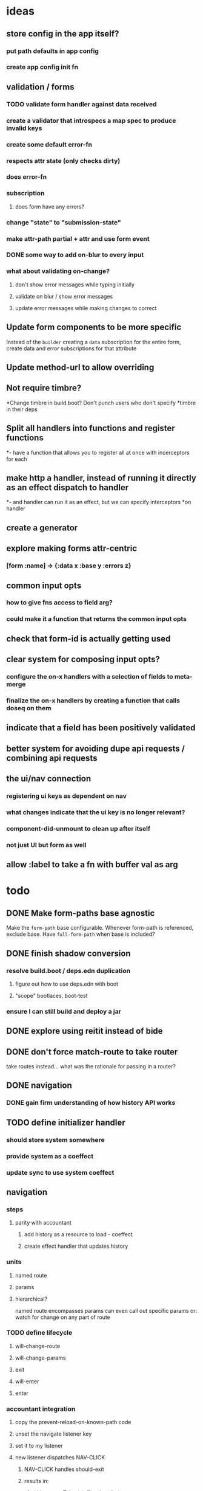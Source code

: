 * ideas
** store config in the app itself?
*** put path defaults in app config
*** create app config init fn
** validation / forms
*** TODO validate form handler against data received 
*** create a validator that introspecs a map spec to produce invalid keys
*** create some default error-fn
*** respects attr state (only checks dirty)
*** does error-fn
*** subscription
**** does form have any errors?
*** change "state" to "submission-state"
*** make attr-path partial + attr and use form event
*** DONE some way to add on-blur to every input
*** what about validating on-change?
**** don't show error messages while typing initially
**** validate on blur / show error messages
**** update error messages while making changes to correct
** Update form components to be more specific
Instead of the ~builder~ creating a ~data~ subscription for the entire
form, create data and error subscriptions for that attribute
** Update method-url to allow overriding
** Not require timbre?
*Change timbre in build.boot? Don't punch users who don't specify
*timbre in their deps
** Split all handlers into functions and register functions
*- have a function that allows you to register all at once with incerceptors for each
** make http a handler, instead of running it directly as an effect dispatch to handler
*- and handler can run it as an effect, but we can specify interceptors
*on handler
** create a generator
** explore making forms attr-centric
*** [form :name] -> {:data x :base y :errors z}
** common input opts
*** how to give fns access to field arg?
*** could make it a function that returns the common input opts
** check that form-id is actually getting used
** clear system for composing input opts?
*** configure the on-x handlers with a selection of fields to meta-merge
*** finalize the on-x handlers by creating a function that calls doseq on them
** indicate that a field has been positively validated
** better system for avoiding dupe api requests / combining api requests
** the ui/nav connection
*** registering ui keys as dependent on nav
*** what changes indicate that the ui key is no longer relevant?
*** component-did-unmount to clean up after itself
*** not just UI but form as well
** allow :label to take a fn with buffer val as arg
* todo
** DONE Make form-paths base agnostic
Make the ~form-path~ base configurable. Whenever form-path is
referenced, exclude base. Have ~full-form-path~ when base is included?
** DONE finish shadow conversion
*** resolve build.boot / deps.edn duplication
**** figure out how to use deps.edn with boot
**** "scope" bootlaces, boot-test
*** ensure I can still build and deploy a jar
** DONE explore using reitit instead of bide
** DONE don't force match-route to take router
take routes instead... what was the rationale for passing in a router?
** DONE navigation
*** DONE gain firm understanding of how history API works
** TODO define initializer handler
*** should store system somewhere
*** provide system as a coeffect
*** update sync to use system coeffect
** navigation
*** steps
**** parity with accountant
***** add history as a resource to load - coeffect
***** create effect handler that updates history
*** units
**** named route
**** params
**** hierarchical?
named route encompasses params
can even call out specific params
or: watch for change on any part of route
*** TODO define lifecycle
**** will-change-route
**** will-change-params
**** exit
**** will-enter
**** enter
*** accountant integration
**** copy the prevent-reload-on-known-path code
**** unset the navigate listener key
**** set it to my listener
**** new listener dispatches NAV-CLICK
***** NAV-CLICK handles should-exit
***** results in:
****** (.history setToken) (effect handler)
****** indicate skipping should-exit
**** other events dispatch NAV
** TODO examine route dispatching
*** display alerts for certain transitions
- integrate accountant into re-frame? make pushstate an effect?
*** potential for caching
*** how to manage state teardown
*** introduce the concept of route enter/exit/update
*** instead of making it route-centric, make it navigation-centric
**** replace accountant
**** allow some way to define:
***** additional effects or handlers to trigger on route change
****** loading data
****** sending metrics
***** guards that can prevent route changes
***** flow:
- user clicks link or a :nav event is triggered somehow
- :nav event interceptor checks for :pre definitions
- :pre definitions can be effectful and can prevent :nav effect
- :nav effect is to: call setToken, clean up exits, perform entrances
** TODO investigate keyword inheritance to specify a sync adapter
the end result is to have a sync-dispatch function in the config,
which is then accessible in the db

** TODO make sync requests easy to debug
** TODO generic db updating handling special keys
*** vector of maps
*** keys
**** :entity
**** TODO :page should get folded in
**** user should be able to specify own keys
**** store db updaters / key handlers in the app db?
** TODO accountant / routing not handling different query strings
** DELETE lifecycle
*** update to indicate deleting
*** update with response
** TODO document sweet-tooth.frontend.core
** TODO config
*** does it make sense to use duct for config?
** TODO make routed entity a sub
[[file:~/projects/web/sweet-tooth/frontend/src/sweet_tooth/frontend/routes/utils.cljc::(defn%20routed-entity][routed entity code]]
** DONE routed entity parseInt is a code smell, should only have to call once
subscribers should not have to know how to parse routed vars
[[file:~/projects/web/grateful-place-3/src/frontend/grateful_place/subs.cljs::(let%20%5B%5D)%20(stru/routed-entity%20db%20:topic%20:topic-id%20js/parseInt)))][gp3 routed entity]]
